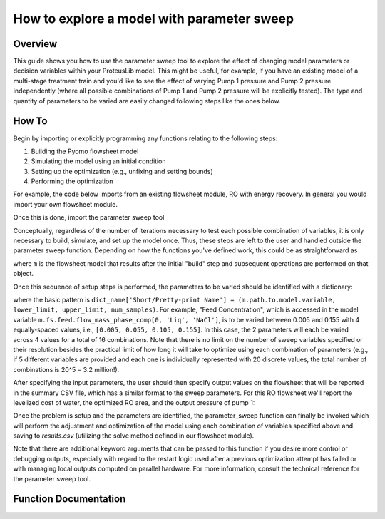 How to explore a model with parameter sweep
===========================================

Overview
--------

This guide shows you how to use the parameter sweep tool to explore the effect of changing model parameters or decision variables within your ProteusLib model.
This might be useful, for example, if you have an existing model of a multi-stage treatment train and you'd like to see the effect of varying Pump 1 pressure and Pump 2 pressure independently (where all possible combinations of Pump 1 and Pump 2 pressure will be explicitly tested).
The type and quantity of parameters to be varied are easily changed following steps like the ones below.

How To
------

Begin by importing or explicitly programming any functions relating to the following steps:

1. Building the Pyomo flowsheet model
2. Simulating the model using an initial condition
3. Setting up the optimization (e.g., unfixing and setting bounds)
4. Performing the optimization

For example, the code below imports from an existing flowsheet module, RO with energy recovery.
In general you would import your own flowsheet module.

.. testsetup::

    # quiet idaes logs
    import idaes.logger as idaeslogger
    idaeslogger.getLogger('ideas.core').setLevel('CRITICAL')
    idaeslogger.getLogger('ideas.core.util.scaling').setLevel('CRITICAL')
    idaeslogger.getLogger('idaes.init').setLevel('CRITICAL')

.. testcode::

    # replace this with your own flowsheet module, e.g.
    # import my_flowsheet_module as mfm
    import proteuslib.flowsheets.RO_with_energy_recovery.RO_with_energy_recovery as RO

Once this is done, import the parameter sweep tool

.. testcode::

    from proteuslib.tools.parameter_sweep import parameter_sweep

Conceptually, regardless of the number of iterations necessary to test each possible combination of variables, it is only necessary to build, simulate, and set up the model once.
Thus, these steps are left to the user and handled outside the parameter sweep function.
Depending on how the functions you've defined work, this could be as straightforward as

.. testcode::
   
    # replace these function calls with
    # those in your own flowsheet module

    # set up system
    m = RO.build()
    RO.set_operating_conditions(m)
    RO.initialize_system(m)

    # simulate
    RO.solve(m)

    # set up and perform initial optimization
    # (performing initial optimization is optional)
    RO.optimize(m)

where ``m`` is the flowsheet model that results after the initial "build" step and subsequent operations are performed on that object.

Once this sequence of setup steps is performed, the parameters to be varied should be identified with a dictionary:

.. testcode::

    sweep_params = dict()
    sweep_params['Feed Concentration'] = (m.fs.feed.flow_mass_phase_comp[0, 'Liq', 'NaCl'], 0.005, 0.155, 4)
    sweep_params['Water Recovery'] = (m.fs.product_recovery, 0.3, 0.7, 4)

where the basic pattern is ``dict_name['Short/Pretty-print Name'] = (m.path.to.model.variable, lower_limit, upper_limit, num_samples)``.
For example, "Feed Concentration", which is accessed in the model variable ``m.fs.feed.flow_mass_phase_comp[0, 'Liq', 'NaCl']``, is to be varied between 0.005 and 0.155 with 4 equally-spaced values, i.e., ``[0.005, 0.055, 0.105, 0.155]``.
In this case, the 2 parameters will each be varied across 4 values for a total of 16 combinations.
Note that there is no limit on the number of sweep variables specified or their resolution besides the practical limit of how long it will take to optimize using each combination of parameters (e.g., if 5 different variables are provided and each one is individually represented with 20 discrete values, the total number of combinations is 20^5 = 3.2 million!).

After specifying the input parameters, the user should then specify output values on the flowsheet that will be reported in the summary CSV file, which has a similar format to the sweep parameters.
For this RO flowsheet we'll report the levelized cost of water, the optimized RO area, and the output pressure of pump 1:

.. testcode::

    outputs = dict()
    outputs['RO membrane area'] = m.fs.RO.area
    outputs['Pump 1 pressure'] = m.fs.P1.control_volume.properties_out[0].pressure
    outputs['Levelized Cost of Water'] = m.fs.costing.LCOW 

Once the problem is setup and the parameters are identified, the parameter_sweep function can finally be invoked which will perform the adjustment and optimization of the model using each combination of variables specified above and saving to `results.csv` (utilizing the solve method defined in our flowsheet module).

.. testcode::

    parameter_sweep(m, sweep_params, outputs, 'results.csv')

.. testcleanup::

    import os
    os.remove('results.csv')

Note that there are additional keyword arguments that can be passed to this function if you desire more control or debugging outputs, especially with regard to the restart logic used after a previous optimization attempt has failed or with managing local outputs computed on parallel hardware.  For more information, consult the technical reference for the parameter sweep tool.

Function Documentation
----------------------

.. automodule :: proteuslib.tools.parameter_sweep
   :noindex:
   :members:
